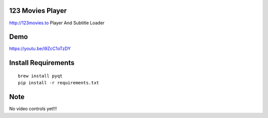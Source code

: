 123 Movies Player
=================

http://123movies.to Player And Subtitle Loader

Demo
====

https://youtu.be/i9ZcC1oTzDY

Install Requirements
====================
::

    brew install pyqt
    pip install -r requirements.txt

Note
====

No video controls yet!!!